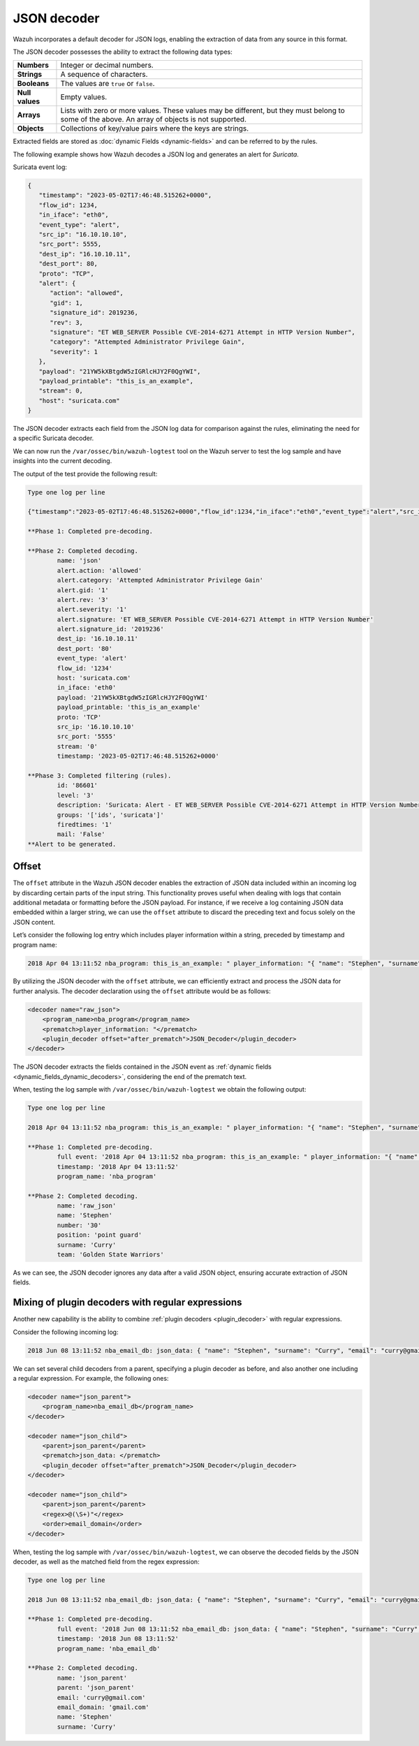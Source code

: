 .. Copyright (C) 2015, Wazuh, Inc.

.. meta::
   :description: Wazuh incorporates a default decoder for JSON logs, enabling the extraction of data from any source in this format. Learn more in this section of the documentation.
    
JSON decoder
============

Wazuh incorporates a default decoder for JSON logs, enabling the extraction of data from any source in this format.

The JSON decoder possesses the ability to extract the following data types:

+------------------+--------------------------------------------------------------------------------------------+
|**Numbers**       | Integer or decimal numbers.                                                                |
+------------------+--------------------------------------------------------------------------------------------+
|**Strings**       | A sequence of characters.                                                                  |
+------------------+--------------------------------------------------------------------------------------------+
|**Booleans**      | The values are ``true`` or ``false``.                                                      |
+------------------+--------------------------------------------------------------------------------------------+
|**Null values**   | Empty values.                                                                              |
+------------------+--------------------------------------------------------------------------------------------+
|**Arrays**        | Lists with zero or more values. These values may be different, but they must belong to     |
|                  | some of the above. An array of objects is not supported.                                   |
+------------------+--------------------------------------------------------------------------------------------+
|**Objects**       | Collections of key/value pairs where the keys are strings.                                 |
+------------------+--------------------------------------------------------------------------------------------+

Extracted fields are stored as :doc:`dynamic Fields <dynamic-fields>` and can be referred to by the rules.

The following example shows how Wazuh decodes a JSON log and generates an alert for *Suricata*.

Suricata event log:

.. code-block:: json

   {
      "timestamp": "2023-05-02T17:46:48.515262+0000",
      "flow_id": 1234,
      "in_iface": "eth0",
      "event_type": "alert",
      "src_ip": "16.10.10.10",
      "src_port": 5555,
      "dest_ip": "16.10.10.11",
      "dest_port": 80,
      "proto": "TCP",
      "alert": {
         "action": "allowed",
         "gid": 1,
         "signature_id": 2019236,
         "rev": 3,
         "signature": "ET WEB_SERVER Possible CVE-2014-6271 Attempt in HTTP Version Number",
         "category": "Attempted Administrator Privilege Gain",
         "severity": 1
      },
      "payload": "21YW5kXBtgdW5zIGRlcHJY2F0QgYWI",
      "payload_printable": "this_is_an_example",
      "stream": 0,
      "host": "suricata.com"
   }

The JSON decoder extracts each field from the JSON log data for comparison against the rules, eliminating the need for a specific Suricata decoder.

We can now run the ``/var/ossec/bin/wazuh-logtest`` tool on the Wazuh server to test the log sample and have insights into the current decoding.

The output of the test provide the following result:

.. code-block:: none

   Type one log per line

   {"timestamp":"2023-05-02T17:46:48.515262+0000","flow_id":1234,"in_iface":"eth0","event_type":"alert","src_ip":"16.10.10.10","src_port":5555,"dest_ip":"16.10.10.11","dest_port":80,"proto":"TCP","alert":{"action":"allowed","gid":1,"signature_id":2019236,"rev":3,"signature":"ET WEB_SERVER Possible CVE-2014-6271 Attempt in HTTP Version Number","category":"Attempted Administrator Privilege Gain","severity":1},"payload":"21YW5kXBtgdW5zIGRlcHJY2F0QgYWI","payload_printable":"this_is_an_example","stream":0,"host":"suricata.com"}

   **Phase 1: Completed pre-decoding.

   **Phase 2: Completed decoding.
           name: 'json'
           alert.action: 'allowed'
           alert.category: 'Attempted Administrator Privilege Gain'
           alert.gid: '1'
           alert.rev: '3'
           alert.severity: '1'
           alert.signature: 'ET WEB_SERVER Possible CVE-2014-6271 Attempt in HTTP Version Number'
           alert.signature_id: '2019236'
           dest_ip: '16.10.10.11'
           dest_port: '80'
           event_type: 'alert'
           flow_id: '1234'
           host: 'suricata.com'
           in_iface: 'eth0'
           payload: '21YW5kXBtgdW5zIGRlcHJY2F0QgYWI'
           payload_printable: 'this_is_an_example'
           proto: 'TCP'
           src_ip: '16.10.10.10'
           src_port: '5555'
           stream: '0'
           timestamp: '2023-05-02T17:46:48.515262+0000'

   **Phase 3: Completed filtering (rules).
           id: '86601'
           level: '3'
           description: 'Suricata: Alert - ET WEB_SERVER Possible CVE-2014-6271 Attempt in HTTP Version Number'
           groups: '['ids', 'suricata']'
           firedtimes: '1'
           mail: 'False'
   **Alert to be generated.

.. _json_decoder_example_3.3:

Offset
------

The ``offset`` attribute in the Wazuh JSON decoder enables the extraction of JSON data included within an incoming log by discarding certain parts of the input string. This functionality proves useful when dealing with logs that contain additional metadata or formatting before the JSON payload. For instance, if we receive a log containing JSON data embedded within a larger string, we can use the ``offset`` attribute to discard the preceding text and focus solely on the JSON content.

Let’s consider the following log entry which includes player information within a string, preceded by timestamp and program name:

.. code-block:: none

   2018 Apr 04 13:11:52 nba_program: this_is_an_example: " player_information: "{ "name": "Stephen", "surname": "Curry", "team": "Golden State Warriors", "number": 30, "position": "point guard"}

By utilizing the JSON decoder with the ``offset`` attribute, we can efficiently extract and process the JSON data for further analysis. The decoder declaration using the ``offset`` attribute would be as follows:

.. code-block:: xml

   <decoder name="raw_json">
       <program_name>nba_program</program_name>
       <prematch>player_information: "</prematch>
       <plugin_decoder offset="after_prematch">JSON_Decoder</plugin_decoder>
   </decoder>

The JSON decoder extracts the fields contained in the JSON event as :ref:`dynamic fields <dynamic_fields_dynamic_decoders>`, considering the end of the prematch text.

When, testing the log sample with ``/var/ossec/bin/wazuh-logtest`` we obtain the following output:

.. code-block:: none
   
   Type one log per line

   2018 Apr 04 13:11:52 nba_program: this_is_an_example: " player_information: "{ "name": "Stephen", "surname": "Curry", "team": "Golden State Warriors", "number": 30, "position": "point guard"}

   **Phase 1: Completed pre-decoding.
           full event: '2018 Apr 04 13:11:52 nba_program: this_is_an_example: " player_information: "{ "name": "Stephen", "surname": "Curry", "team": "Golden State Warriors", "number": 30, "position": "point guard"}'
           timestamp: '2018 Apr 04 13:11:52'
           program_name: 'nba_program'

   **Phase 2: Completed decoding.
           name: 'raw_json'
           name: 'Stephen'
           number: '30'
           position: 'point guard'
           surname: 'Curry'
           team: 'Golden State Warriors'

As we can see, the JSON decoder ignores any data after a valid JSON object, ensuring accurate extraction of JSON fields.

Mixing of plugin decoders with regular expressions
--------------------------------------------------

Another new capability is the ability to combine :ref:`plugin decoders <plugin_decoder>` with regular expressions.

Consider the following incoming log:

.. code-block:: none

   2018 Jun 08 13:11:52 nba_email_db: json_data: { "name": "Stephen", "surname": "Curry", "email": "curry@gmail.com"}

We can set several child decoders from a parent, specifying a plugin decoder as before, and also another one including a regular expression. For example, the following ones:

.. code-block:: xml

   <decoder name="json_parent">
       <program_name>nba_email_db</program_name>
   </decoder>

   <decoder name="json_child">
       <parent>json_parent</parent>
       <prematch>json_data: </prematch>
       <plugin_decoder offset="after_prematch">JSON_Decoder</plugin_decoder>
   </decoder>

   <decoder name="json_child">
       <parent>json_parent</parent>
       <regex>@(\S+)"</regex>
       <order>email_domain</order>
   </decoder>

When, testing the log sample with ``/var/ossec/bin/wazuh-logtest``, we can observe the decoded fields by the JSON decoder, as well as the matched field from the regex expression:

.. code-block:: none

   Type one log per line

   2018 Jun 08 13:11:52 nba_email_db: json_data: { "name": "Stephen", "surname": "Curry", "email": "curry@gmail.com"}

   **Phase 1: Completed pre-decoding.
           full event: '2018 Jun 08 13:11:52 nba_email_db: json_data: { "name": "Stephen", "surname": "Curry", "email": "curry@gmail.com"}'
           timestamp: '2018 Jun 08 13:11:52'
           program_name: 'nba_email_db'

   **Phase 2: Completed decoding.
           name: 'json_parent'
           parent: 'json_parent'
           email: 'curry@gmail.com'
           email_domain: 'gmail.com'
           name: 'Stephen'
           surname: 'Curry'
